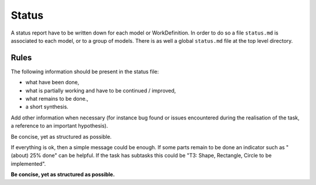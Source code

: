 Status
======

A status report have to be written down for each model or WorkDefinition.
In order to do so a file ``status.md`` is associated to each model,
or to a group of models. There is as well a global ``status.md`` file
at the top level directory.

Rules
-----

The following information should be present in the status file:

* what have been done,
* what is partially working and have to be continued / improved,
* what remains to be done.,
* a short synthesis.

Add other information when necessary (for instance bug found or
issues encountered during the realisation of the task, a reference
to an important hypothesis).

Be concise, yet as structured as possible.

If everything is ok, then a simple message could be enough. If some
parts remain to be done an indicator such as "(about) 25% done" can be
helpful. If the task has subtasks this could be "T3: Shape,
Rectangle, Circle to be implemented".

**Be concise, yet as structured as possible.**
